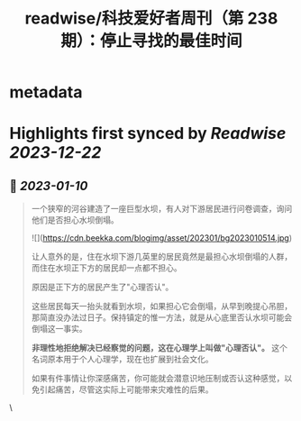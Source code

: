 :PROPERTIES:
:title: readwise/科技爱好者周刊（第 238 期）：停止寻找的最佳时间
:END:


* metadata
:PROPERTIES:
:author: [[作者： 阮一峰]]
:full-title: "科技爱好者周刊（第 238 期）：停止寻找的最佳时间"
:category: [[articles]]
:url: http://www.ruanyifeng.com/blog/2023/01/weekly-issue-238.html
:image-url: https://readwise-assets.s3.amazonaws.com/static/images/article0.00998d930354.png
:END:

* Highlights first synced by [[Readwise]] [[2023-12-22]]
** 📌 [[2023-01-10]]
#+BEGIN_QUOTE
一个狭窄的河谷建造了一座巨型水坝，有人对下游居民进行问卷调查，询问他们是否担心水坝倒塌。

![](https://cdn.beekka.com/blogimg/asset/202301/bg2023010514.jpg)

让人意外的是，住在水坝下游几英里的居民竟然是最担心水坝倒塌的人群，而住在水坝正下方的居民却一点都不担心。

原因是正下方的居民产生了"心理否认"。

这些居民每天一抬头就看到水坝，如果担心它会倒塌，从早到晚提心吊胆，那简直没办法过日子。保持镇定的惟一方法，就是从心底里否认水坝可能会倒塌这一事实。

**非理性地拒绝解决已经察觉的问题，这在心理学上叫做"心理否认"。** 这个名词原本用于个人心理学，现在也扩展到社会文化。

如果有件事情让你深感痛苦，你可能就会潜意识地压制或否认这种感觉，以免引起痛苦，尽管这实际上可能带来灾难性的后果。 
#+END_QUOTE\